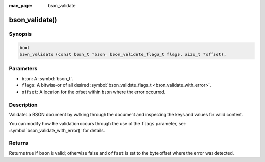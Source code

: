 :man_page: bson_validate

bson_validate()
===============

Synopsis
--------

.. code-block:: c

  bool
  bson_validate (const bson_t *bson, bson_validate_flags_t flags, size_t *offset);

Parameters
----------

* ``bson``: A :symbol:`bson_t`.
* ``flags``: A bitwise-or of all desired :symbol:`bson_validate_flags_t <bson_validate_with_error>`.
* ``offset``: A location for the offset within ``bson`` where the error occurred.

Description
-----------

Validates a BSON document by walking through the document and inspecting the keys and values for valid content.

You can modify how the validation occurs through the use of the ``flags`` parameter, see :symbol:`bson_validate_with_error()` for details.

Returns
-------

Returns true if ``bson`` is valid; otherwise false and ``offset`` is set to the byte offset where the error was detected.

